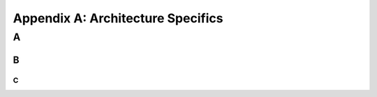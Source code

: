 Appendix A: Architecture Specifics
###########################################################



A
===============================


B
-----------------------------

C
~~~~~~~~~~~~~~~~~~~~~~~~~~~
